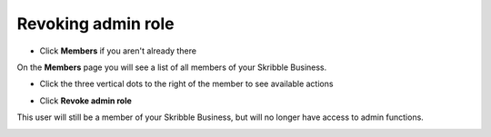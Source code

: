 .. _revoke-admin:

===================
Revoking admin role
===================

- Click **Members** if you aren't already there


.. image:: adding_members.png
    :class: with-shadow


On the **Members** page you will see a list of all members of your Skribble Business.

- Click the three vertical dots to the right of the member to see available actions


.. image:: revoking_members.png
    :class: with-shadow


- Click **Revoke admin role**


.. image:: revoking_options.png
    :class: with-shadow


This user will still be a member of your Skribble Business, but will no longer have access to admin functions.


.. image:: revoking_removed.png
    :class: with-shadow
